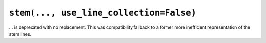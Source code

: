 ``stem(..., use_line_collection=False)``
~~~~~~~~~~~~~~~~~~~~~~~~~~~~~~~~~~~~~~~~
... is deprecated with no replacement. This was compatibility fallback to a
former more inefficient representation of the stem lines.
